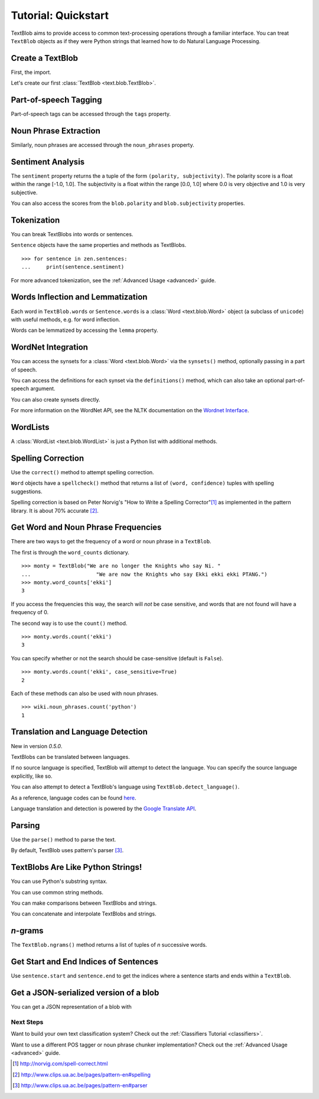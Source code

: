 .. _quickstart:

Tutorial: Quickstart
====================

TextBlob aims to provide access to common text-processing operations through a familiar interface. You can treat ``TextBlob`` objects as if they were Python strings that learned how to do Natural Language Processing.

Create a TextBlob
-----------------

First, the import.

.. doctest::

    >>> from text.blob import TextBlob

Let's create our first :class:`TextBlob <text.blob.TextBlob>`.

.. doctest::

    >>> wiki = TextBlob("Python is a high-level, general-purpose programming language.")

Part-of-speech Tagging
----------------------

Part-of-speech tags can be accessed through the ``tags`` property.

.. doctest::

    >>> wiki.tags
    [(u'Python', u'NNP'), (u'is', u'VBZ'), (u'a', u'DT'), (u'high-level', u'NN'), (u'general-purpose', u'JJ'), (u'programming', u'NN'), (u'language', u'NN')]

Noun Phrase Extraction
----------------------

Similarly, noun phrases are accessed through the ``noun_phrases`` property.

.. doctest::

    >>> wiki.noun_phrases
    WordList([u'python'])

Sentiment Analysis
------------------

The ``sentiment`` property returns the a tuple of the form ``(polarity, subjectivity)``. The polarity score is a float within the range [-1.0, 1.0]. The subjectivity is a float within the range [0.0, 1.0] where 0.0 is very objective and 1.0 is very subjective.

.. doctest::

    >>> testimonial = TextBlob("Textblob is amazingly simple to use. What great fun!")
    >>> testimonial.sentiment
    (0.39166666666666666, 0.4357142857142857)

You can also access the scores from the ``blob.polarity`` and ``blob.subjectivity`` properties.


Tokenization
------------

You can break TextBlobs into words or sentences.

.. doctest::

    >>> zen = TextBlob("Beautiful is better than ugly. "
    ...                "Explicit is better than implicit. "
    ...                "Simple is better than complex.")
    >>> zen.words
    WordList([u'Beautiful', u'is', u'better', u'than', u'ugly', u'Explicit', u'is', u'better', u'than', u'implicit', u'Simple', u'is', u'better', u'than', u'complex'])
    >>> zen.sentences
    [Sentence('Beautiful is better than ugly.'), Sentence('Explicit is better than implicit.'), Sentence('Simple is better than complex.')]

``Sentence`` objects have the same properties and methods as TextBlobs.

::

    >>> for sentence in zen.sentences:
    ...     print(sentence.sentiment)

For more advanced tokenization, see the :ref:`Advanced Usage <advanced>` guide.


Words Inflection and Lemmatization
----------------------------------

Each word in ``TextBlob.words`` or ``Sentence.words`` is a :class:`Word <text.blob.Word>`
object (a subclass of ``unicode``) with useful methods, e.g. for word inflection.

.. doctest::

    >>> sentence = TextBlob('Use 4 spaces per indentation level.')
    >>> sentence.words
    WordList([u'Use', u'4', u'spaces', u'per', u'indentation', u'level'])
    >>> sentence.words[2].singularize()
    'space'
    >>> sentence.words[-1].pluralize()
    'levels'

Words can be lemmatized by accessing the ``lemma`` property.

.. doctest::

    >>> from text.blob import Word
    >>> w = Word("octopi")
    >>> w.lemma
    'octopus'

WordNet Integration
-------------------

You can access the synsets for a :class:`Word <text.blob.Word>` via the ``synsets()`` method, optionally passing in a part of speech.

.. doctest::

    >>> from text.blob import Word
    >>> from text.wordnet import VERB
    >>> word = Word("octopus")
    >>> word.synsets()
    [Synset('octopus.n.01'), Synset('octopus.n.02')]
    >>> Word("hack").synsets(pos=VERB)
    [Synset('chop.v.05'), Synset('hack.v.02'), Synset('hack.v.03'), Synset('hack.v.04'), Synset('hack.v.05'), Synset('hack.v.06'), Synset('hack.v.07'), Synset('hack.v.08')]

You can access the definitions for each synset via the ``definitions()`` method, which can also take an optional part-of-speech argument.

.. doctest::

    >>> Word("octopus").definitions()
    ['tentacles of octopus prepared as food', 'bottom-living cephalopod having a soft oval body with eight long tentacles']

You can also create synsets directly.

.. doctest::

    >>> from text.wordnet import Synset
    >>> octopus = Synset('octopus.n.02')
    >>> shrimp = Synset('shrimp.n.03')
    >>> octopus.path_similarity(shrimp)
    0.1111111111111111

For more information on the WordNet API, see the NLTK documentation on the `Wordnet Interface <http://nltk.googlecode.com/svn/trunk/doc/howto/wordnet.html>`_.

WordLists
---------

A :class:`WordList <text.blob.WordList>` is just a Python list with additional methods.

.. doctest::

    >>> animals = TextBlob("cat dog octopus")
    >>> animals.words
    WordList([u'cat', u'dog', u'octopus'])
    >>> animals.words.pluralize()
    WordList([u'cats', u'dogs', u'octopodes'])

Spelling Correction
-------------------

Use the ``correct()`` method to attempt spelling correction.

.. doctest::

    >>> b = TextBlob("I havv goood speling!")
    >>> print(b.correct())
    I have good spelling!

``Word`` objects have a ``spellcheck()`` method that returns a list of ``(word, confidence)`` tuples with spelling suggestions.

.. doctest::

    >>> from text.blob import Word
    >>> w = Word('falibility')
    >>> w.spellcheck()
    [(u'fallibility', 1.0)]

Spelling correction is based on Peter Norvig's "How to Write a Spelling Corrector"[#]_ as implemented in the pattern library. It is about 70% accurate [#]_.


Get Word and Noun Phrase Frequencies
------------------------------------

There are two ways to get the frequency of a word or noun phrase in a ``TextBlob``.

The first is through the ``word_counts`` dictionary. ::

    >>> monty = TextBlob("We are no longer the Knights who say Ni. "
    ...                     "We are now the Knights who say Ekki ekki ekki PTANG.")
    >>> monty.word_counts['ekki']
    3

If you access the frequencies this way, the search will *not* be case sensitive, and words that are not found will have a frequency of 0.

The second way is to use the ``count()`` method. ::

    >>> monty.words.count('ekki')
    3

You can specify whether or not the search should be case-sensitive (default is ``False``). ::

    >>> monty.words.count('ekki', case_sensitive=True)
    2

Each of these methods can also be used with noun phrases. ::

    >>> wiki.noun_phrases.count('python')
    1

Translation and Language Detection
----------------------------------
New in version `0.5.0`.

TextBlobs can be translated between languages.

.. doctest::

    >>> en_blob = TextBlob(u"Simple is better than complex.")
    >>> en_blob.translate(to="es")
    TextBlob(u'Simple es mejor que complejo .')

If no source language is specified, TextBlob will attempt to detect the language. You can specify the source language explicitly, like so.

.. doctest::

    >>> chinese_blob = TextBlob(u"美丽优于丑陋")
    >>> chinese_blob.translate(from_lang="zh-CN", to='en')
    TextBlob(u'Beautiful is better than ugly')

You can also attempt to detect a TextBlob's language using ``TextBlob.detect_language()``.

.. doctest::

    >>> b = TextBlob(u"بسيط هو أفضل من مجمع")
    >>> b.detect_language()
    u'ar'

As a reference, language codes can be found `here <https://developers.google.com/translate/v2/using_rest#language-params>`_.

Language translation and detection is powered by the `Google Translate API`_.

.. _`Google Translate API`: https://developers.google.com/translate/

Parsing
-------

Use the ``parse()`` method to parse the text.

.. doctest::

    >>> b = TextBlob("And now for something completely different.")
    >>> print(b.parse())
    And/CC/O/O now/RB/B-ADVP/O for/IN/B-PP/B-PNP something/NN/B-NP/I-PNP completely/RB/B-ADJP/O different/JJ/I-ADJP/O ././O/O

By default, TextBlob uses pattern's parser [#]_.


TextBlobs Are Like Python Strings!
----------------------------------

You can use Python's substring syntax.

.. doctest::

    >>> zen[0:19]
    TextBlob('Beautiful is better')

You can use common string methods.

.. doctest::

    >>> zen.upper()
    TextBlob('BEAUTIFUL IS BETTER THAN UGLY. EXPLICIT ...BETTER THAN COMPLEX.')
    >>> zen.find("Simple")
    65

You can make comparisons between TextBlobs and strings.

.. doctest::

    >>> apple_blob = TextBlob('apples')
    >>> banana_blob = TextBlob('bananas')
    >>> apple_blob < banana_blob
    True
    >>> apple_blob == 'apples'
    True

You can concatenate and interpolate TextBlobs and strings.

.. doctest::

    >>> apple_blob + ' and ' + banana_blob
    TextBlob('apples and bananas')
    >>> u"{0} and {1}".format(apple_blob, banana_blob)
    u'apples and bananas'

`n`-grams
---------

The ``TextBlob.ngrams()`` method returns a list of tuples of `n` successive words.

.. doctest::

    >>> blob = TextBlob("Now is better than never.")
    >>> blob.ngrams(n=3)
    [WordList([u'Now', u'is', u'better']), WordList([u'is', u'better', u'than']), WordList([u'better', u'than', u'never'])]



Get Start and End Indices of Sentences
--------------------------------------

Use ``sentence.start`` and ``sentence.end`` to get the indices where a sentence starts and ends within a ``TextBlob``.

.. doctest::

    >>> for s in zen.sentences:
    ...     print(s)
    ...     print("---- Starts at index {}, Ends at index {}".format(s.start, s.end))
    Beautiful is better than ugly.
    ---- Starts at index 0, Ends at index 30
    Explicit is better than implicit.
    ---- Starts at index 31, Ends at index 64
    Simple is better than complex.
    ---- Starts at index 65, Ends at index 95

Get a JSON-serialized version of a blob
---------------------------------------

You can get a JSON representation of a blob with

.. doctest::

    >>> zen.json
    '[{"polarity": 0.2166666666666667, "stripped": "beautiful is better than ugly", "noun_phrases": ["beautiful"], "raw": "Beautiful is better than ugly.", "subjectivity": 0.8333333333333334, "end_index": 30, "start_index": 0}, {"polarity": 0.5, "stripped": "explicit is better than implicit", "noun_phrases": ["explicit"], "raw": "Explicit is better than implicit.", "subjectivity": 0.5, "end_index": 64, "start_index": 31}, {"polarity": 0.06666666666666667, "stripped": "simple is better than complex", "noun_phrases": ["simple"], "raw": "Simple is better than complex.", "subjectivity": 0.41904761904761906, "end_index": 95, "start_index": 65}]'

Next Steps
++++++++++

Want to build your own text classification system? Check out the :ref:`Classifiers Tutorial <classifiers>`.

Want to use a different POS tagger or noun phrase chunker implementation? Check out the :ref:`Advanced Usage <advanced>` guide.

.. [#]  http://norvig.com/spell-correct.html
.. [#]  http://www.clips.ua.ac.be/pages/pattern-en#spelling
.. [#]  http://www.clips.ua.ac.be/pages/pattern-en#parser
